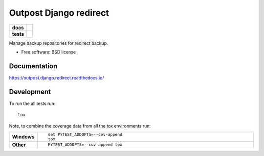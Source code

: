 ===================
Outpost Django redirect
===================

.. start-badges

.. list-table::
    :stub-columns: 1

    * - docs
      - |docs|
    * - tests
      - | |travis| |requires|
        | |codecov|

.. |docs| image:: https://readthedocs.org/projects/outpost/badge/?style=flat
    :target: https://readthedocs.org/projects/outpost.django.redirect
    :alt: Documentation Status

.. |travis| image:: https://travis-ci.org/medunigraz/outpost.django.redirect.svg?branch=master
    :alt: Travis-CI Build Status
    :target: https://travis-ci.org/medunigraz/outpost.django.redirect

.. |requires| image:: https://requires.io/github/medunigraz/outpost.django.redirect/requirements.svg?branch=master
    :alt: Requirements Status
    :target: https://requires.io/github/medunigraz/outpost.django.redirect/requirements/?branch=master

.. |codecov| image:: https://codecov.io/github/medunigraz/outpost.django.redirect/coverage.svg?branch=master
    :alt: Coverage Status
    :target: https://codecov.io/github/medunigraz/outpost.django.redirect

.. end-badges

Manage backup repositories for redirect backup.

* Free software: BSD license

Documentation
=============

https://outpost.django.redirect.readthedocs.io/

Development
===========

To run the all tests run::

    tox

Note, to combine the coverage data from all the tox environments run:

.. list-table::
    :widths: 10 90
    :stub-columns: 1

    - - Windows
      - ::

            set PYTEST_ADDOPTS=--cov-append
            tox

    - - Other
      - ::

            PYTEST_ADDOPTS=--cov-append tox
